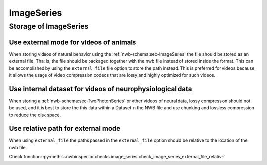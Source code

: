 ImageSeries
===========

Storage of ImageSeries
----------------------

.. _best_practice_use_external_mode:

Use external mode for videos of animals
~~~~~~~~~~~~~~~~~~~~~~~~~~~~~~~~~~~~~~~

When storing videos of natural behavior using the :ref:`nwb-schema:sec-ImageSeries` the file should be stored as
an external file. That is, the file should be packaged together with the nwb file instead of stored inside the format.
This can be accomplished by using  the ``external_file`` file option to store the path instead. This is preferred for
videos because it allows the usage of video compression codecs that are lossy and highly optimized for such videos.


Use internal dataset for videos of neurophysiological data
~~~~~~~~~~~~~~~~~~~~~~~~~~~~~~~~~~~~~~~~~~~~~~~~~~~~~~~~~~

When storing a :ref:`nwb-schema:sec-TwoPhotonSeries` or other videos of neural data, lossy compression should not be used,
and it is best to store the this data within a Dataset in the NWB file and use chunking and lossless compression to reduce
the disk space.


.. _best_practice_image_series_external_file_relative:

Use relative path for external mode
~~~~~~~~~~~~~~~~~~~~~~~~~~~~~~~~~~~

When using ``external_file`` the paths passed in the ``external_file`` option should be relative to the location of the nwb file.

Check function: :py:meth:`~nwbinspector.checks.image_series.check_image_series_external_file_relative`
